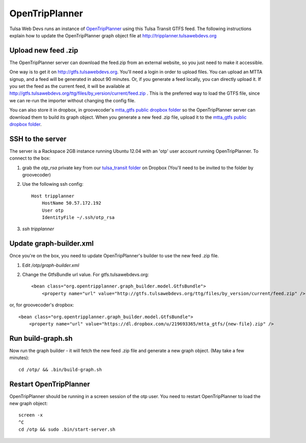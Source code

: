 ===============
OpenTripPlanner
===============

Tulsa Web Devs runs an instance of `OpenTripPlanner`_ using this Tulsa Transit GTFS
feed. The following instructions explain how to update the OpenTripPlanner
graph object file at http://tripplanner.tulsawebdevs.org

Upload new feed .zip
====================
The OpenTripPlanner server can download the feed.zip from an external website,
so you just need to make it accessible.

One way is to get it on http://gtfs.tulsawebdevs.org.  You'll need a login in
order to upload files.  You can upload an MTTA signup, and a feed will be
generated in about 90 minutes.  Or, if you generate a feed locally, you can
directly upload it.  If you set the feed as the current feed, it will be
available at http://gtfs.tulsawebdevs.org/ttg/files/by_version/current/feed.zip .
This is the preferred way to load the GTFS file, since we can re-run the
importer without changing the config file.

You can also store it in dropbox, in groovecoder's `mtta_gtfs public dropbox folder`_
so the OpenTripPlanner server can download them to build its graph object.
When you generate a new feed .zip file, upload it to the
`mtta_gtfs public dropbox folder`_.

SSH to the server
=================

The server is a Rackspace 2GB instance running Ubuntu 12.04 with an 'otp' user
account running OpenTripPlanner. To connect to the box:

#. grab the `otp_rsa` private key from our `tulsa_transit folder`_ on Dropbox
   (You'll need to be invited to the folder by groovecoder)
#. Use the following ssh config::

    Host tripplanner
        HostName 50.57.172.192
        User otp
        IdentityFile ~/.ssh/otp_rsa

#. `ssh tripplanner`

Update graph-builder.xml
========================

Once you're on the box, you need to update OpenTripPlanner's builder to use the
new feed .zip file.

#. Edit `/otp/graph-builder.xml`
#. Change the GtfsBundle url value.  For gtfs.tulsawebdevs.org::

    <bean class="org.opentripplanner.graph_builder.model.GtfsBundle">
        <property name="url" value="http://gtfs.tulsawebdevs.org/ttg/files/by_version/current/feed.zip" />

or, for groovecoder's dropbox::

    <bean class="org.opentripplanner.graph_builder.model.GtfsBundle">
        <property name="url" value="https://dl.dropbox.com/u/219693365/mtta_gtfs/{new-file}.zip" />


Run build-graph.sh
==================

Now run the graph builder - it will fetch the new feed .zip file and generate a
new graph object. (May take a few minutes)::

    cd /otp/ && .bin/build-graph.sh

Restart OpenTripPlanner
=======================

OpenTripPlanner should be running in a screen session of the otp user. You need
to restart OpenTripPlanner to load the new graph object::

    screen -x
    ^C
    cd /otp && sudo .bin/start-server.sh


.. _`OpenTripPlanner`: http://opentripplanner.com/
.. _`mtta_gtfs public dropbox folder`: https://www.dropbox.com/sh/h2zfuvwcvjffkod/TFbLf7mQVf/mtta_gtfs
.. _`tulsa_transit folder`: https://www.dropbox.com/sh/4vy8gqz26txdm28/49Su57CdDU
